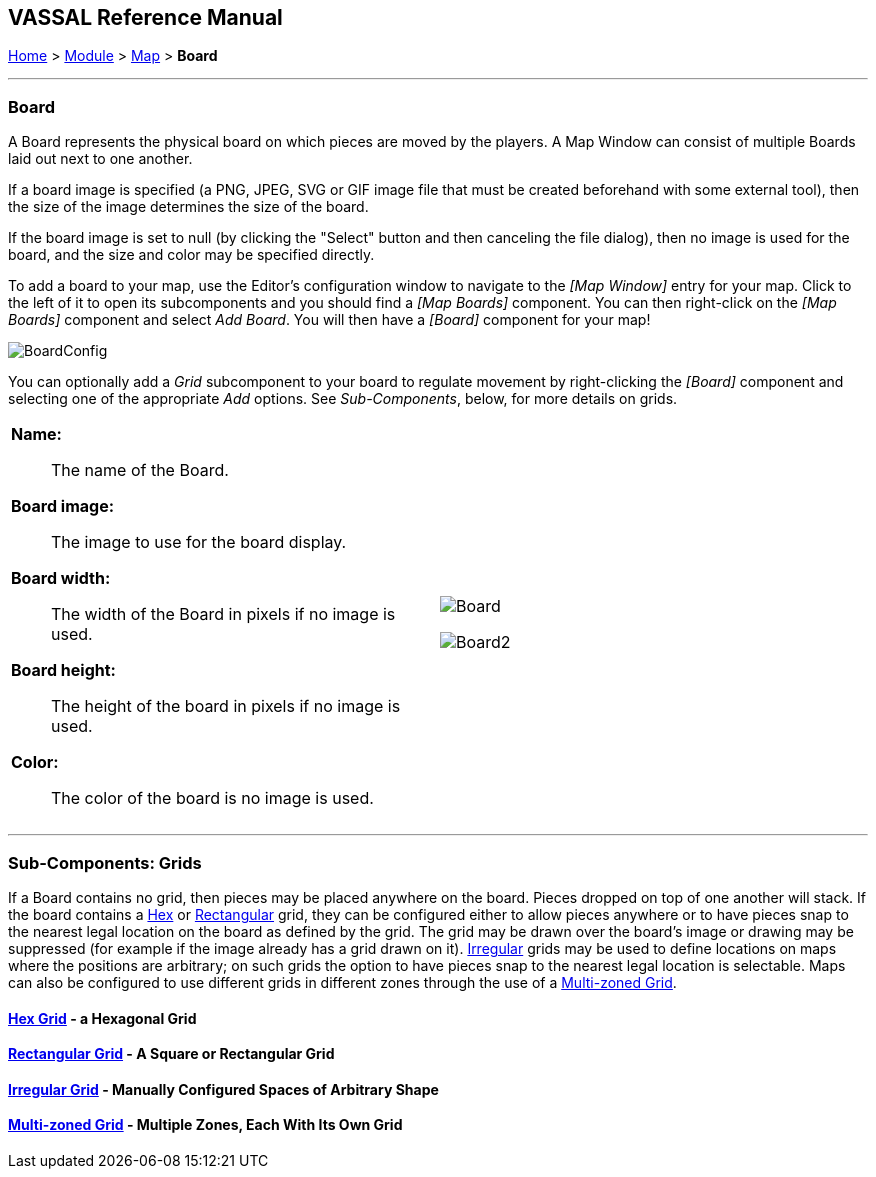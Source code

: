 == VASSAL Reference Manual
[#top]

[.small]#<<index.adoc#toc,Home>> > <<GameModule.adoc#top,Module>> > <<Map.adoc#top,Map>> > *Board*#

'''''

=== Board

A Board represents the physical board on which pieces are moved by the players.
A Map Window can consist of multiple Boards laid out next to one another.

If a board image is specified (a PNG, JPEG, SVG or GIF image file that must be created beforehand with some external tool), then the size of the image determines the size of the board.

If the board image is set to null (by clicking the "Select" button and then canceling the file dialog), then no image is used for the board, and the size and color may be specified directly.

To add a board to your map, use the Editor's configuration window to navigate to the _[Map Window]_ entry for your map.
Click to the left of it to open its subcomponents and you should find a _[Map Boards]_ component.
You can then right-click on the _[Map Boards]_ component and select _Add Board_.
You will then have a _[Board]_ component for your map!

image:images/BoardConfig.png[]

You can optionally add a _Grid_ subcomponent to your board to regulate movement by right-clicking the _[Board]_ component and selecting one of the appropriate _Add_ options.
See _Sub-Components_, below, for more details on grids.

[width="100%",cols="50%a,^50%a",]
|===
|
*Name:*:: The name of the Board.

*Board image:*:: The image to use for the board display.

*Board width:*:: The width of the Board in pixels if no image is used.

*Board height:*:: The height of the board in pixels if no image is used.

*Color:*:: The color of the board is no image is used.

|image:images/Board.png[]

image:images/Board2.png[]
|===

'''''

=== Sub-Components: Grids

If a Board contains no grid, then pieces may be placed anywhere on the board.
Pieces dropped on top of one another will stack.
If the board contains a <<HexGrid.adoc#top,Hex>> or <<RectangularGrid.adoc#top,Rectangular>> grid, they can be configured either to allow pieces anywhere or to have pieces snap to the nearest legal location on the board as defined by the grid.
The grid may be drawn over the board's image or drawing may be suppressed (for example if the image already has a grid drawn on it). <<IrregularGrid.adoc#top,Irregular>> grids may be used to define locations on maps where the positions are arbitrary; on such grids the option to have pieces snap to the nearest legal location is selectable.
Maps can also be configured to use different grids in different zones through the use of a <<ZonedGrid.adoc#top,Multi-zoned Grid>>.

==== <<HexGrid.adoc#top,Hex Grid>> - a Hexagonal Grid

==== <<RectangularGrid.adoc#top,Rectangular Grid>> - A Square or Rectangular Grid

==== <<IrregularGrid.adoc#top,Irregular Grid>> - Manually Configured Spaces of Arbitrary Shape

==== <<ZonedGrid.adoc#top,Multi-zoned Grid>> - Multiple Zones, Each With Its Own Grid


